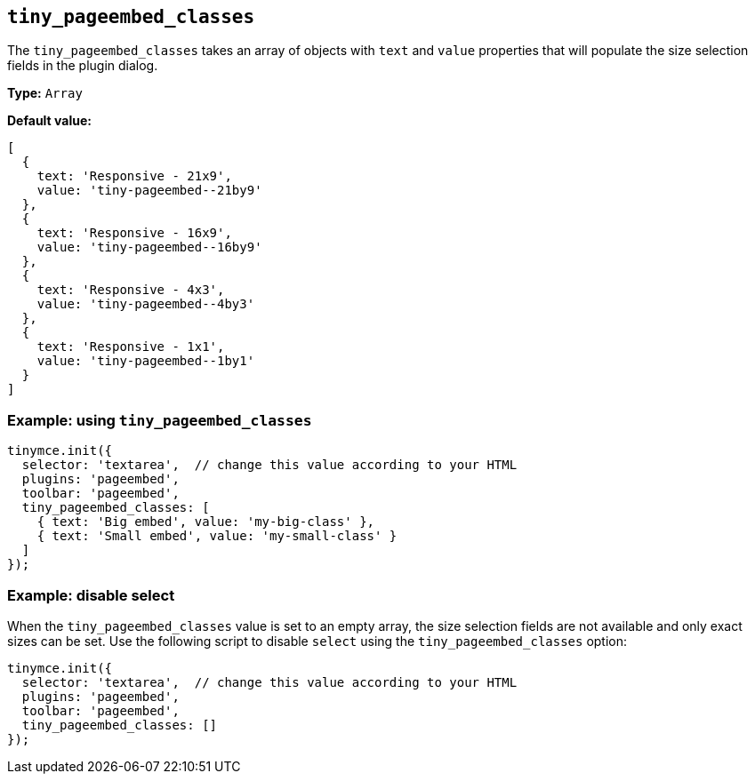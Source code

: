 [[tiny_pageembed_classes]]
== `+tiny_pageembed_classes+`

The `+tiny_pageembed_classes+` takes an array of objects with `+text+` and `+value+` properties that will populate the size selection fields in the plugin dialog.

*Type:* `+Array+`

*Default value:*
[source,js]
----
[
  {
    text: 'Responsive - 21x9',
    value: 'tiny-pageembed--21by9'
  },
  {
    text: 'Responsive - 16x9',
    value: 'tiny-pageembed--16by9'
  },
  {
    text: 'Responsive - 4x3',
    value: 'tiny-pageembed--4by3'
  },
  {
    text: 'Responsive - 1x1',
    value: 'tiny-pageembed--1by1'
  }
]
----

=== Example: using `+tiny_pageembed_classes+`

[source,js]
----
tinymce.init({
  selector: 'textarea',  // change this value according to your HTML
  plugins: 'pageembed',
  toolbar: 'pageembed',
  tiny_pageembed_classes: [
    { text: 'Big embed', value: 'my-big-class' },
    { text: 'Small embed', value: 'my-small-class' }
  ]
});
----

=== Example: disable select

When the `+tiny_pageembed_classes+` value is set to an empty array, the size selection fields are not available and only exact sizes can be set. Use the following script to disable `+select+` using the `+tiny_pageembed_classes+` option:

[source,js]
----
tinymce.init({
  selector: 'textarea',  // change this value according to your HTML
  plugins: 'pageembed',
  toolbar: 'pageembed',
  tiny_pageembed_classes: []
});
----
